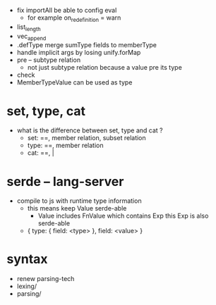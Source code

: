 - fix importAll
  be able to config eval
  - for example
    on_redefinition = warn
- list_length
- vec_append
- .defType merge sumType fields to memberType
- handle implicit args by losing unify.forMap
- pre -- subtype relation
  - not just subtype relation
    because a value pre its type
- check
- MemberTypeValue can be used as type
* set, type, cat
- what is the difference between set, type and cat ?
  - set: ==, member relation, subset relation
  - type: ==, member relation
  - cat: ==, |
* serde -- lang-server
- compile to js with runtime type information
  - this means keep Value serde-able
    - Value includes FnValue which contains Exp
      this Exp is also serde-able
  - { type: { field: <type> }, field: <value> }
* syntax
- renew parsing-tech
- lexing/
- parsing/
